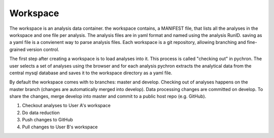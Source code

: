 Workspace
-----------


The workspace is an analysis data container. the workspace contains, a MANIFEST file, that lists
all the analyses in the workspace and one file per analysis. The analysis files are in yaml format and
named using the analysis RunID. saving as a yaml file is a convienent way to parse analysis files. Each
workspace is a git repository, allowing branching and fine-grained version control.

The first step after creating a workspace is to load analyses into it. This process is called "checking out" in
pychron. The user selects a set of analyses using the browser and for each analysis pychron extracts the analytical data
from the central mysql database and saves it to the workspace directory as a yaml file.

By default the workspace comes with to branches: master and develop. Checking out of analyses happens on the master
branch (changes are automatically merged into develop). Data processing changes are committed on develop. To share
the changes, merge develop into master and commit to a public host repo (e.g. GitHub).

.. image:: ../../images/workspace_schematic.png

1. Checkout analyses to User A's workspace
2. Do data reduction
3. Push changes to GitHub
4. Pull changes to User B's workspace